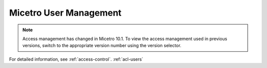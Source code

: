 .. meta::
   :description: Access control primer and user management in Micetro by Men&Mice
   :keywords: access control, user management, Micetro

.. _user-management:

Micetro User Management
***********************

.. note::
  Access management has changed in Micetro 10.1. To view the access management used in previous versions, switch to the appropriate version number using the version selector.

For detailed information, see :ref:`access-control`. :ref:`acl-users`
